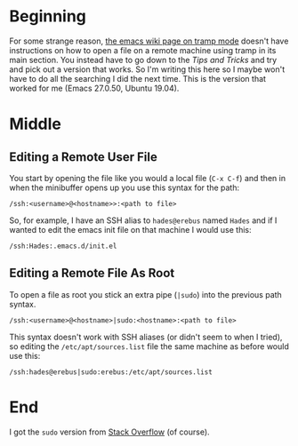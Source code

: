 #+BEGIN_COMMENT
.. title: Opening Remote Files In Emacs Using SSH
.. slug: opening-remote-files-in-emacs-using-ssh
.. date: 2019-07-27 12:58:44 UTC-07:00
.. tags: emacs,ssh,howto
.. category: emacs
.. link: 
.. description: How to open files on remote machines in emacs using SSH.
.. type: text

#+END_COMMENT
#+OPTIONS: ^:{}
#+TOC: headlines 3
* Beginning
  For some strange reason, [[https://www.emacswiki.org/emacs/TrampMode][the emacs wiki page on tramp mode]] doesn't have instructions on how to open a file on a remote machine using tramp in its main section. You instead have to go down to the /Tips and Tricks/ and try and pick out a version that works. So I'm writing this here so I maybe won't have to do all the searching I did the next time. This is the version that worked for me (Emacs 27.0.50, Ubuntu 19.04).
* Middle
** Editing a Remote User File
   You start by opening the file like you would a local file (=C-x C-f=) and then in when the minibuffer opens up you use this syntax for the path:
#+begin_src example
/ssh:<username>@<hostname>>:<path to file>
#+end_src

So, for example, I have an SSH alias to =hades@erebus= named =Hades= and if I wanted to edit the emacs init file on that machine I would use this:

#+begin_example
/ssh:Hades:.emacs.d/init.el
#+end_example

** Editing a Remote File As Root
   To open a file as root you stick an extra pipe (=|sudo=) into the previous path syntax.

#+begin_example
/ssh:<username>@<hostname>|sudo:<hostname>:<path to file>
#+end_example

This syntax doesn't work with SSH aliases (or didn't seem to when I tried), so editing the =/etc/apt/sources.list= file the same machine as before would use this:

#+begin_example
/ssh:hades@erebus|sudo:erebus:/etc/apt/sources.list
#+end_example
* End
I got the =sudo= version from [[https://stackoverflow.com/questions/20624024/what-is-the-best-way-to-open-remote-files-with-emacs-and-ssh][Stack Overflow]] (of course).
